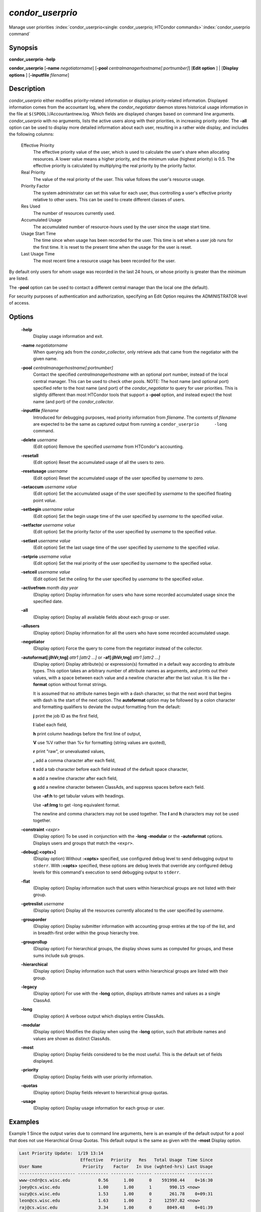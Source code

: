 

*condor_userprio*
==================

Manage user priorities
:index:`condor_userprio<single: condor_userprio; HTCondor commands>`\ :index:`condor_userprio command`

Synopsis
--------

**condor_userprio** **-help**

**condor_userprio** [**-name** *negotiatorname*]
[**-pool** *centralmanagerhostname[:portnumber]*] [**Edit option** ]
| [**Display options** ] [**-inputfile** *filename*]

Description
-----------

*condor_userprio* either modifies priority-related information or
displays priority-related information. Displayed information comes from
the accountant log, where the *condor_negotiator* daemon stores
historical usage information in the file at
``$(SPOOL)``/Accountantnew.log. Which fields are displayed changes based
on command line arguments. *condor_userprio* with no arguments, lists
the active users along with their priorities, in increasing priority
order. The **-all** option can be used to display more detailed
information about each user, resulting in a rather wide display, and
includes the following columns:

 Effective Priority
    The effective priority value of the user, which is used to calculate
    the user's share when allocating resources. A lower value means a
    higher priority, and the minimum value (highest priority) is 0.5.
    The effective priority is calculated by multiplying the real
    priority by the priority factor.
 Real Priority
    The value of the real priority of the user. This value follows the
    user's resource usage.
 Priority Factor
    The system administrator can set this value for each user, thus
    controlling a user's effective priority relative to other users.
    This can be used to create different classes of users.
 Res Used
    The number of resources currently used.
 Accumulated Usage
    The accumulated number of resource-hours used by the user since the
    usage start time.
 Usage Start Time
    The time since when usage has been recorded for the user. This time
    is set when a user job runs for the first time. It is reset to the
    present time when the usage for the user is reset.
 Last Usage Time
    The most recent time a resource usage has been recorded for the
    user.

By default only users for whom usage was recorded in the last 24 hours,
or whose priority is greater than the minimum are listed.

The **-pool** option can be used to contact a different central manager
than the local one (the default).

For security purposes of authentication and authorization, specifying an
Edit Option requires the ADMINISTRATOR level of access.

Options
-------

 **-help**
    Display usage information and exit.
 **-name** *negotiatorname*
    When querying ads from the *condor_collector*, only retrieve ads
    that came from the negotiator with the given name.
 **-pool** *centralmanagerhostname[:portnumber]*
    Contact the specified *centralmanagerhostname* with an optional port
    number, instead of the local central manager. This can be used to
    check other pools. NOTE: The host name (and optional port) specified
    refer to the host name (and port) of the *condor_negotiator* to
    query for user priorities. This is slightly different than most
    HTCondor tools that support a **-pool** option, and instead expect
    the host name (and port) of the *condor_collector*.
 **-inputfile** *filename*
    Introduced for debugging purposes, read priority information from
    *filename*. The contents of *filename* are expected to be the same
    as captured output from running a ``condor_userprio      -long``
    command.
 **-delete** *username*
    (Edit option) Remove the specified *username* from HTCondor's
    accounting.
 **-resetall**
    (Edit option) Reset the accumulated usage of all the users to zero.
 **-resetusage** *username*
    (Edit option) Reset the accumulated usage of the user specified by
    *username* to zero.
 **-setaccum** *username value*
    (Edit option) Set the accumulated usage of the user specified by
    *username* to the specified floating point *value*.
 **-setbegin** *username value*
    (Edit option) Set the begin usage time of the user specified by
    *username* to the specified *value*.
 **-setfactor** *username value*
    (Edit option) Set the priority factor of the user specified by
    *username* to the specified *value*.
 **-setlast** *username value*
    (Edit option) Set the last usage time of the user specified by
    *username* to the specified *value*.
 **-setprio** *username value*
    (Edit option) Set the real priority of the user specified by
    *username* to the specified *value*.
 **-setceil** *username value*
    (Edit option) Set the ceiling for the user specified by
    *username* to the specified *value*.
 **-activefrom** *month day year*
    (Display option) Display information for users who have some
    recorded accumulated usage since the specified date.
 **-all**
    (Display option) Display all available fields about each group or
    user.
 **-allusers**
    (Display option) Display information for all the users who have some
    recorded accumulated usage.
 **-negotiator**
    (Display option) Force the query to come from the negotiator instead
    of the collector.
 **-autoformat[:jlhVr,tng]** *attr1 [attr2 ...]* or **-af[:jlhVr,tng]** *attr1 [attr2 ...]*
    (Display option) Display attribute(s) or expression(s) formatted in
    a default way according to attribute types. This option takes an
    arbitrary number of attribute names as arguments, and prints out
    their values, with a space between each value and a newline
    character after the last value. It is like the **-format** option
    without format strings.

    It is assumed that no attribute names begin with a dash character,
    so that the next word that begins with dash is the start of the next
    option. The **autoformat** option may be followed by a colon
    character and formatting qualifiers to deviate the output formatting
    from the default:

    **j** print the job ID as the first field,

    **l** label each field,

    **h** print column headings before the first line of output,

    **V** use %V rather than %v for formatting (string values are
    quoted),

    **r** print "raw", or unevaluated values,

    **,** add a comma character after each field,

    **t** add a tab character before each field instead of the default
    space character,

    **n** add a newline character after each field,

    **g** add a newline character between ClassAds, and suppress spaces
    before each field.

    Use **-af:h** to get tabular values with headings.

    Use **-af:lrng** to get -long equivalent format.

    The newline and comma characters may not be used together. The
    **l** and **h** characters may not be used together.

 **-constraint** *<expr>*
    (Display option) To be used in conjunction with the **-long**
    **-modular** or the **-autoformat** options. Displays users and
    groups that match the ``<expr>``.
 **-debug[:<opts>]**
    (Display option) Without **:<opts>** specified, use configured debug
    level to send debugging output to ``stderr``. With **:<opts>**
    specified, these options are debug levels that override any
    configured debug levels for this command's execution to send
    debugging output to ``stderr``.
 **-flat**
    (Display option) Display information such that users within
    hierarchical groups are not listed with their group.
 **-getreslist** *username*
    (Display option) Display all the resources currently allocated to
    the user specified by *username*.
 **-grouporder**
    (Display option) Display submitter information with accounting group
    entries at the top of the list, and in breadth-first order within
    the group hierarchy tree.
 **-grouprollup**
    (Display option) For hierarchical groups, the display shows sums as
    computed for groups, and these sums include sub groups.
 **-hierarchical**
    (Display option) Display information such that users within
    hierarchical groups are listed with their group.
 **-legacy**
    (Display option) For use with the **-long** option, displays
    attribute names and values as a single ClassAd.
 **-long**
    (Display option) A verbose output which displays entire ClassAds.
 **-modular**
    (Display option) Modifies the display when using the **-long**
    option, such that attribute names and values are shown as distinct
    ClassAds.
 **-most**
    (Display option) Display fields considered to be the most useful.
    This is the default set of fields displayed.
 **-priority**
    (Display option) Display fields with user priority information.
 **-quotas**
    (Display option) Display fields relevant to hierarchical group
    quotas.
 **-usage**
    (Display option) Display usage information for each group or user.

Examples
--------

Example 1 Since the output varies due to command line arguments, here is
an example of the default output for a pool that does not use
Hierarchical Group Quotas. This default output is the same as given with
the **-most** Display option.

.. code-block:: text

    Last Priority Update:  1/19 13:14
                            Effective   Priority   Res   Total Usage  Time Since
    User Name                Priority    Factor   In Use (wghted-hrs) Last Usage
    ---------------------- ------------ --------- ------ ------------ ----------
    www-cndr@cs.wisc.edu           0.56      1.00      0    591998.44    0+16:30
    joey@cs.wisc.edu               1.00      1.00      1       990.15 <now>
    suzy@cs.wisc.edu               1.53      1.00      0       261.78    0+09:31
    leon@cs.wisc.edu               1.63      1.00      2     12597.82 <now>
    raj@cs.wisc.edu                3.34      1.00      0      8049.48    0+01:39
    jose@cs.wisc.edu               3.62      1.00      4     58137.63 <now>
    betsy@cs.wisc.edu             13.47      1.00      0      1475.31    0+22:46
    petra@cs.wisc.edu            266.02    500.00      1    288082.03 <now>
    carmen@cs.wisc.edu           329.87     10.00    634   2685305.25 <now>
    carlos@cs.wisc.edu           687.36     10.00      0     76555.13    0+14:31
    ali@proj1.wisc.edu          5000.00  10000.00      0      1315.56    0+03:33
    apu@nnland.edu              5000.00  10000.00      0       482.63    0+09:56
    pop@proj1.wisc.edu         26688.11  10000.00      1     49560.88 <now>
    franz@cs.wisc.edu          29352.06    500.00    109    600277.88 <now>
    martha@nnland.edu          58030.94  10000.00      0     48212.79    0+12:32
    izzi@nnland.edu            62106.40  10000.00      0      6569.75    0+02:26
    marta@cs.wisc.edu          62577.84    500.00     29    193706.30 <now>
    kris@proj1.wisc.edu       100597.94  10000.00      0     20814.24    0+04:26
    boss@proj1.wisc.edu       318229.25  10000.00      3    324680.47 <now>
    ---------------------- ------------ --------- ------ ------------ ----------
    Number of users: 19                              784   4969073.00    0+23:59

Example 2 This is an example of the default output for a pool that uses
hierarchical groups, and the groups accept surplus. This leads to a very
wide display.

.. code-block:: console

    $ condor_userprio -pool crane.cs.wisc.edu -allusers
    Last Priority Update:  1/19 13:18
    Group                                 Config     Use    Effective   Priority   Res   Total Usage  Time Since
      User Name                            Quota   Surplus   Priority    Factor   In Use (wghted-hrs) Last Usage
    ------------------------------------ --------- ------- ------------ --------- ------ ------------ ----------
    <none>                                    0.00     yes                   1.00      0         6.78    9+03:52
      johnsm@crane.cs.wisc.edu                                     0.50      1.00      0         6.62    9+19:42
      John.Smith@crane.cs.wisc.edu                                 0.50      1.00      0         0.02    9+03:52
      Sedge@crane.cs.wisc.edu                                      0.50      1.00      0         0.05   13+03:03
      Duck@crane.cs.wisc.edu                                       0.50      1.00      0         0.02   31+00:28
      other@crane.cs.wisc.edu                                      0.50      1.00      0         0.04   16+03:42
    Duck                                      2.00      no                   1.00      0         0.02   13+02:57
      goose@crane.cs.wisc.edu                                      0.50      1.00      0         0.02   13+02:57
    Sedge                                     4.00      no                   1.00      0         0.17    9+03:07
      johnsm@crane.cs.wisc.edu                                     0.50      1.00      0         0.13    9+03:08
      Half@crane.cs.wisc.edu                                       0.50      1.00      0         0.02   31+00:02
      John.Smith@crane.cs.wisc.edu                                 0.50      1.00      0         0.05    9+03:07
      other@crane.cs.wisc.edu                                      0.50      1.00      0         0.01   28+19:34
    ------------------------------------ --------- ------- ------------ --------- ------ ------------ ----------
    Number of users: 10                            ByQuota                             0         6.97

Exit Status
-----------

*condor_userprio* will exit with a status value of 0 (zero) upon
success, and it will exit with the value 1 (one) upon failure.

